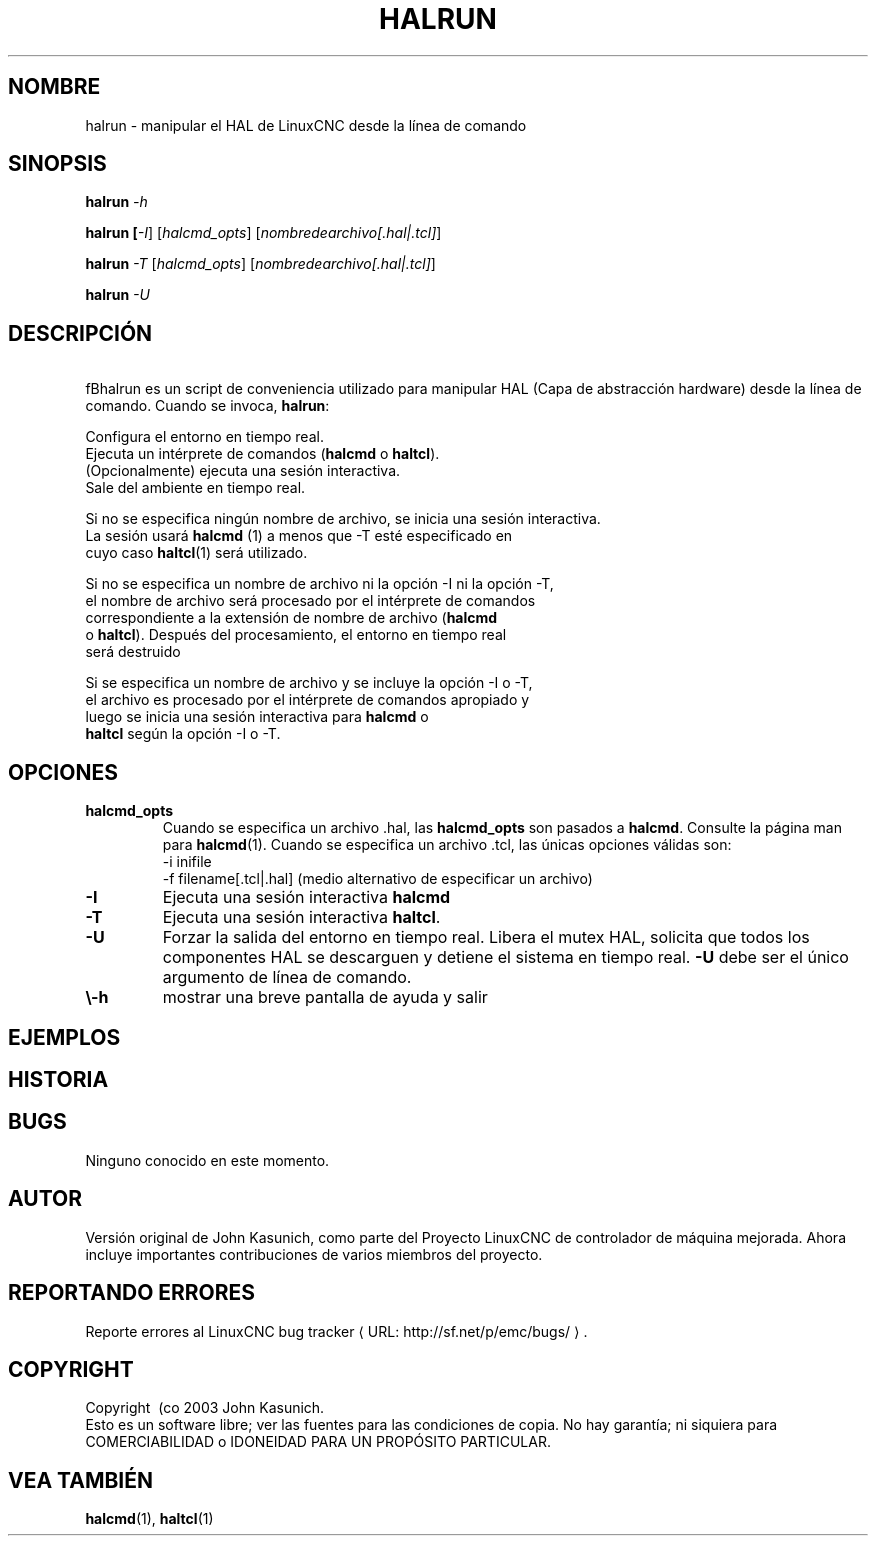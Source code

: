 .\" Copyright (c) 2003 John Kasunich
.\"                (jmkasunich AT users DOT sourceforge DOT net)
.\"
.\" This is free documentation; you can redistribute it and/or
.\" modify it under the terms of the GNU General Public License as
.\" published by the Free Software Foundation; either version 2 of
.\" the License, or (at your option) any later version.
.\"
.\" The GNU General Public License's references to "object code"
.\" and "executables" are to be interpreted as the output of any
.\" document formatting or typesetting system, including
.\" intermediate and printed output.
.\" Copyright (c) 2003 John Kasunich
.\"                (jmkasunich AT users DOT sourceforge DOT net)
.\"
.\" This is free documentation; you can redistribute it and/or
.\" modify it under the terms of the GNU General Public License as
.\" published by the Free Software Foundation; either version 2 of
.\" the License, or (at your option) any later version.
.\"
.\" The GNU General Public License's references to "object code"
.\" and "executables" are to be interpreted as the output of any
.\" document formatting or typesetting system, including
.\" intermediate and printed output.
.\"
.\" This manual is distributed in the hope that it will be useful,
.\" but WITHOUT ANY WARRANTY; without even the implied warranty of
.\" MERCHANTABILITY or FITNESS FOR A PARTICULAR PURPOSE.  See the
.\" GNU General Public License for more details.
.\"
.\" You should have received a copy of the GNU General Public
.\" License along with this manual; if not, write to the Free
.\" Software Foundation, Inc., 51 Franklin Street, Fifth Floor, Boston, MA 02110-1301,
.\" USA.
.\"
.\"
.\"
.de URL
\\$2 \(laURL: \\$1 \(ra\\$3
..
.if \n[.g] .mso www.tmac
.TH HALRUN "1" "2012-01-31" "Documentación de LinuxCNC" "Manual de usuario de HAL"
.SH NOMBRE
halrun \- manipular el HAL de LinuxCNC desde la línea de comando
.SH SINOPSIS
.B halrun \fI\-h\fR
.PP
.B halrun [\fI\-I\fR] [\fIhalcmd_opts\fR] [\fInombredearchivo[.hal|.tcl]\fR]
.PP
.B halrun \fI\-T\fR [\fIhalcmd_opts\fR] [\fInombredearchivo[.hal|.tcl]\fR]
.PP
.B halrun \fI\-U\fR
.SH DESCRIPCIÓN
\ fBhalrun\fR es un script de conveniencia utilizado para manipular HAL (Capa de abstracción hardware) desde la línea de comando. Cuando se invoca, \fBhalrun\fR:

    Configura el entorno en tiempo real.
    Ejecuta un intérprete de comandos (\fBhalcmd\fR o \fBhaltcl\fR).
    (Opcionalmente) ejecuta una sesión interactiva.
    Sale del ambiente en tiempo real.

    Si no se especifica ningún nombre de archivo, se inicia una sesión interactiva.
    La sesión usará \fBhalcmd\fR (1) a menos que \-T esté especificado en
    cuyo caso \fBhaltcl\fR(1) será utilizado.

    Si no se especifica un nombre de archivo ni la opción \-I ni la opción \-T,
    el nombre de archivo será procesado por el intérprete de comandos
    correspondiente a la extensión de nombre de archivo (\fBhalcmd\fR
    o \fBhaltcl\fR). Después del procesamiento, el entorno en tiempo real
    será destruido

    Si se especifica un nombre de archivo y se incluye la opción \-I o \-T,
    el archivo es procesado por el intérprete de comandos apropiado y
    luego se inicia una sesión interactiva para \fBhalcmd\fR o
    \fBhaltcl\fR según la opción \-I o \-T.

.SH OPCIONES
.TP
\fBhalcmd_opts\fR
Cuando se especifica un archivo .hal, las \fBhalcmd_opts\fR son
pasados a \fBhalcmd\fR. Consulte la página man para \fBhalcmd\fR(1).
Cuando se especifica un archivo .tcl, las únicas opciones válidas son:
    \-i inifile
    \-f filename[.tcl|.hal] (medio alternativo de especificar un archivo)
.TP
\fB\-I\fR
Ejecuta una sesión interactiva \fBhalcmd\fR
.TP
\fB\-T\fR
Ejecuta una sesión interactiva \fBhaltcl\fR.
.TP
\fB\-U\fR
Forzar la salida del entorno en tiempo real. Libera el mutex HAL,
solicita que todos los componentes HAL se descarguen y detiene el sistema en tiempo real.
\fB\-U\fR debe ser el único argumento de línea de comando.
.TP
\fB\\-h\fR
mostrar una breve pantalla de ayuda y salir
.SH EJEMPLOS
.SH HISTORIA
.SH BUGS
Ninguno conocido en este momento.
.SH AUTOR
Versión original de John Kasunich, como parte del Proyecto LinuxCNC de controlador de máquina mejorada. Ahora incluye importantes contribuciones de varios miembros del proyecto.
.SH REPORTANDO ERRORES
Reporte errores al
.URL http://sf.net/p/emc/bugs/ "LinuxCNC bug tracker" .
.SH COPYRIGHT
Copyright \ (co 2003 John Kasunich.
.br
Esto es un software libre; ver las fuentes para las condiciones de copia. No hay
garantía; ni siquiera para COMERCIABILIDAD o IDONEIDAD PARA UN PROPÓSITO PARTICULAR.

.SH "VEA TAMBIÉN"
\fBhalcmd\fR(1), \fBhaltcl\fR(1)


